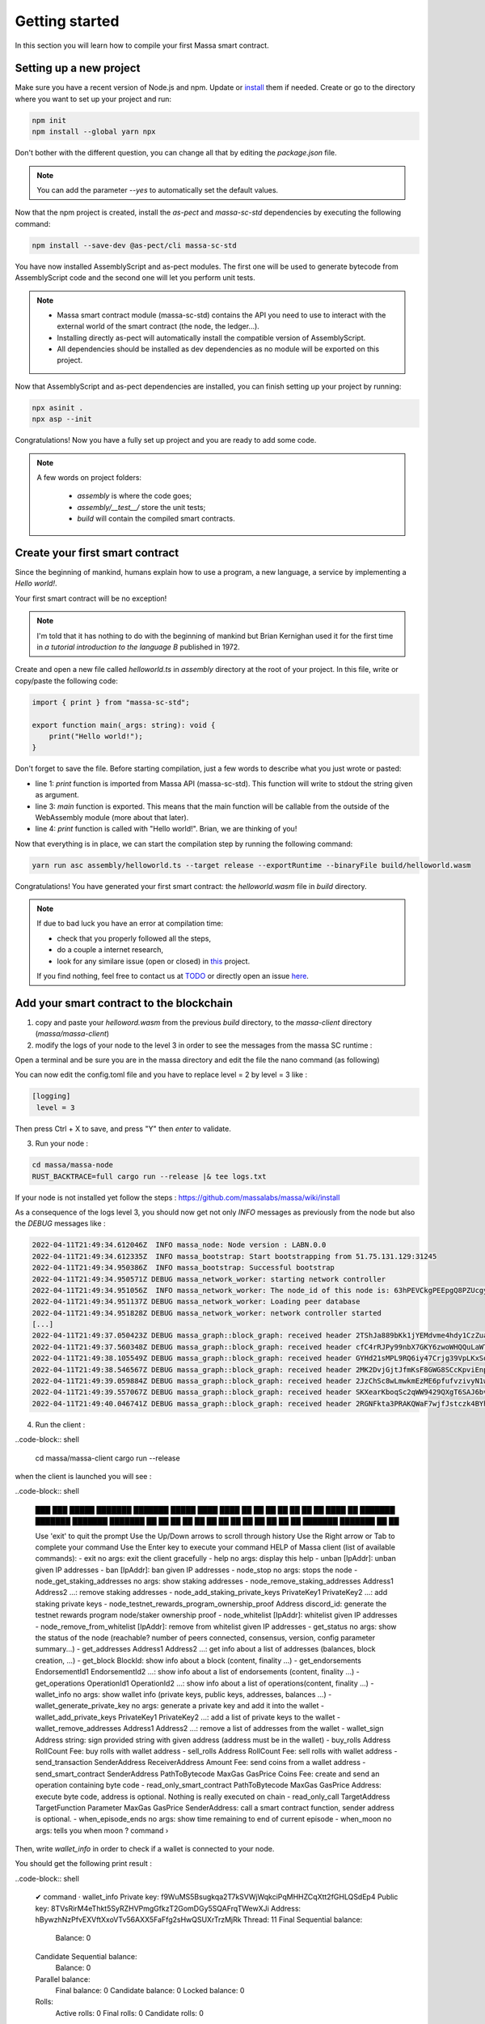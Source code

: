 Getting started
===============

In this section you will learn how to compile your first Massa smart contract.

Setting up a new project
^^^^^^^^^^^^^^^^^^^^^^^^
.. collapse:: Wait, I know npm. Just give me the commands!

    Here you go:
    
   .. code-block:: shell

       npm init
       npm install --global yarn npx
       npm install --save-dev @as-pect/cli
       npx asinit .
       npx asp --init

.. collapse:: OK, but I would like to use docker. Can you help me?

   Sure, no problem:

   .. code-block:: shell

       docker run -it --user $(id -u):$(id -g) -v $PWD:/app -v $PWD/.npm:/.npm -v $PWD/.config:/.config -w /app node:17.7-alpine npm init
       docker run --user $(id -u):$(id -g) -v $PWD:/app -v $PWD/.npm:/.npm -v $PWD/.config:/.config -w /app node:17.7-alpine npm install --save-dev @as-pect/cli
       docker run -it --user $(id -u):$(id -g) -v $PWD:/app -v $PWD/.npm:/.npm -v $PWD/.config:/.config -w /app node:17.7-alpinenpx asinit .
       docker run --user $(id -u):$(id -g) -v $PWD:/app -v $PWD/.npm:/.npm -v $PWD/.config:/.config -w /app node:17.7-alpine npx asp --init

Make sure you have a recent version of Node.js and npm. Update or `install <https://docs.npmjs.com/downloading-and-installing-node-js-and-npm>`_ them if needed.
Create or go to the directory where you want to set up your project and run:

.. code-block:: shell

   npm init
   npm install --global yarn npx


Don't bother with the different question, you can change all that by editing the `package.json` file.

.. note::
   You can add the parameter `--yes` to automatically set the default values.

Now that the npm project is created, install the `as-pect` and `massa-sc-std` dependencies by executing the following command:

.. code-block:: shell

   npm install --save-dev @as-pect/cli massa-sc-std

You have now installed AssemblyScript and as-pect modules. The first one will be used to generate bytecode from AssemblyScript code and the second one will let you perform unit tests.

.. note::
    * Massa smart contract module (massa-sc-std) contains the API you need to use to interact with the external world of the smart contract (the node, the ledger...).
    * Installing directly as-pect will automatically install the compatible version of AssemblyScript.
    * All dependencies should be installed as dev dependencies as no module will be exported on this project.

Now that AssemblyScript and as-pect dependencies are installed, you can finish setting up your project by running:

.. code-block:: shell

   npx asinit .
   npx asp --init

Congratulations! Now you have a fully set up project and you are ready to add some code.

.. note::
   A few words on project folders:

    * `assembly` is where the code goes;
    * `assembly/__test__/` store the unit tests;
    * `build` will contain the compiled smart contracts.

Create your first smart contract
^^^^^^^^^^^^^^^^^^^^^^^^^^^^^^^^

Since the beginning of mankind, humans explain how to use a program, a new language, a service by implementing a *Hello world!*.

Your first smart contract will be no exception!

.. note::

   I'm told that it has nothing to do with the beginning of mankind but Brian Kernighan used it for the first time in *a tutorial introduction to the language B* published in 1972.
   
Create and open a new file called `helloworld.ts` in `assembly` directory at the root of your project. In this file, write or copy/paste the following code:

.. code-block:: typescript

    import { print } from "massa-sc-std";

    export function main(_args: string): void {
        print("Hello world!");
    }

Don't forget to save the file. Before starting compilation, just a few words to describe what you just wrote or pasted:

* line 1: `print` function is imported from Massa API (massa-sc-std). This function will write to stdout the string given as argument.
* line 3: `main` function is exported. This means that the main function will be callable from the outside of the WebAssembly module (more about that later).
* line 4: `print` function is called with "Hello world!". Brian, we are thinking of you!

Now that everything is in place, we can start the compilation step by running the following command:

.. code-block:: shell

   yarn run asc assembly/helloworld.ts --target release --exportRuntime --binaryFile build/helloworld.wasm

Congratulations! You have generated your first smart contract: the `helloworld.wasm` file in `build` directory.

.. note::

   If due to bad luck you have an error at compilation time:

   * check that you properly followed all the steps,
   * do a couple a internet research,
   * look for any similare issue (open or closed) in `this <//TODO>`_ project.

   If you find nothing, feel free to contact us at `TODO <//TODO>`_ or directly open an issue `here <//TODO>`_.

Add your smart contract to the blockchain
^^^^^^^^^^^^^^^^^^^^^^^^^^^^^^^^^^^^^^^^^

1) copy and paste your `helloword.wasm` from the previous `build` directory, to the `massa-client` directory (`massa/massa-client`)
2) modify the logs of your node to the level 3 in order to see the messages from the massa SC runtime :

Open a terminal and be sure you are in the massa directory and edit the file the nano command (as following)

.. code-block:: shell
   cd massa
   nano massa-node/base_config/config.toml
   
You can now edit the config.toml file and you have to replace level = 2 by level = 3 like : 

.. code-block:: shell

   [logging]
    level = 3
    
Then press Ctrl + X to save, and press "Y" then `enter` to validate.

3) Run your node :

.. code-block:: shell

   cd massa/massa-node
   RUST_BACKTRACE=full cargo run --release |& tee logs.txt

If your node is not installed yet follow the steps : https://github.com/massalabs/massa/wiki/install

As a consequence of the logs level 3, you should now get not only `INFO` messages as previously from the node but also the `DEBUG` messages like :

.. code-block:: shell

   2022-04-11T21:49:34.612046Z  INFO massa_node: Node version : LABN.0.0
   2022-04-11T21:49:34.612335Z  INFO massa_bootstrap: Start bootstrapping from 51.75.131.129:31245
   2022-04-11T21:49:34.950386Z  INFO massa_bootstrap: Successful bootstrap
   2022-04-11T21:49:34.950571Z DEBUG massa_network_worker: starting network controller
   2022-04-11T21:49:34.951056Z  INFO massa_network_worker: The node_id of this node is: 63hPEVCkgPEEpgQ8PZUcgyRJTVJ6Q4kL8sFqSFM2vPbw75tSrH
   2022-04-11T21:49:34.951137Z DEBUG massa_network_worker: Loading peer database
   2022-04-11T21:49:34.951828Z DEBUG massa_network_worker: network controller started
   [...]
   2022-04-11T21:49:37.050423Z DEBUG massa_graph::block_graph: received header 2TShJa889bKk1jYEMdvme4hdy1CzZuagJuNZARaeVm3eYgVHdM for slot (period: 440, thread: 16)
   2022-04-11T21:49:37.560348Z DEBUG massa_graph::block_graph: received header cfC4rRJPy99nbX7GKY6zwoWHQQuLaWT1AdSWZKWwRbfTqpLC5 for slot (period: 440, thread: 17)
   2022-04-11T21:49:38.105549Z DEBUG massa_graph::block_graph: received header GYHd21sMPL9RQ6iy47Crjg39VpLKxSoPwLbyBhGm3am1WkS5R for slot (period: 440, thread: 18)
   2022-04-11T21:49:38.546567Z DEBUG massa_graph::block_graph: received header 2MK2DvjGjtJfmKsF8GWG8SCcKpviEnpbyF1xvaBpXDLniUpsMn for slot (period: 440, thread: 19)
   2022-04-11T21:49:39.059884Z DEBUG massa_graph::block_graph: received header 2JzChSc8wLmwkmEzME6pfufvzivyN1wD7VQEVQJBLQuj8T8jES for slot (period: 440, thread: 20)
   2022-04-11T21:49:39.557067Z DEBUG massa_graph::block_graph: received header SKXearKboqSc2qWW9429QXgT6SAJ6bvEuVhhaEE7wvWbWJmEK for slot (period: 440, thread: 21)
   2022-04-11T21:49:40.046741Z DEBUG massa_graph::block_graph: received header 2RGNFkta3PRAKQWaF7wjfJstczk4BYhLUAEY2kqST9J9z6qyLh for slot (period: 440, thread: 22)

4) Run the client :

..code-block:: shell

  cd massa/massa-client
  cargo run --release
  
when the client is launched you will see : 

..code-block:: shell


    ███    ███  █████  ███████ ███████  █████ 
    ████  ████ ██   ██ ██      ██      ██   ██
    ██ ████ ██ ███████ ███████ ███████ ███████
    ██  ██  ██ ██   ██      ██      ██ ██   ██
    ██      ██ ██   ██ ███████ ███████ ██   ██

    Use 'exit' to quit the prompt
    Use the Up/Down arrows to scroll through history
    Use the Right arrow or Tab to complete your command
    Use the Enter key to execute your command
    HELP of Massa client (list of available commands):
    - exit no args: exit the client gracefully
    - help no args: display this help
    - unban [IpAddr]: unban given IP addresses
    - ban [IpAddr]: ban given IP addresses
    - node_stop no args: stops the node
    - node_get_staking_addresses no args: show staking addresses
    - node_remove_staking_addresses Address1 Address2 ...: remove staking addresses
    - node_add_staking_private_keys PrivateKey1 PrivateKey2 ...: add staking private keys
    - node_testnet_rewards_program_ownership_proof Address discord_id: generate the testnet rewards program node/staker ownership proof
    - node_whitelist [IpAddr]: whitelist given IP addresses
    - node_remove_from_whitelist [IpAddr]: remove from whitelist given IP addresses
    - get_status no args: show the status of the node (reachable? number of peers connected, consensus, version, config parameter summary...)
    - get_addresses Address1 Address2 ...: get info about a list of addresses (balances, block creation, ...)
    - get_block BlockId: show info about a block (content, finality ...)
    - get_endorsements EndorsementId1 EndorsementId2 ...: show info about a list of endorsements (content, finality ...)
    - get_operations OperationId1 OperationId2 ...: show info about a list of operations(content, finality ...) 
    - wallet_info no args: show wallet info (private keys, public keys, addresses, balances ...)
    - wallet_generate_private_key no args: generate a private key and add it into the wallet
    - wallet_add_private_keys PrivateKey1 PrivateKey2 ...: add a list of private keys to the wallet
    - wallet_remove_addresses Address1 Address2 ...: remove a list of addresses from the wallet
    - wallet_sign Address string: sign provided string with given address (address must be in the wallet)
    - buy_rolls Address RollCount Fee: buy rolls with wallet address
    - sell_rolls Address RollCount Fee: sell rolls with wallet address
    - send_transaction SenderAddress ReceiverAddress Amount Fee: send coins from a wallet address
    - send_smart_contract SenderAddress PathToBytecode MaxGas GasPrice Coins Fee: create and send an operation containing byte code
    - read_only_smart_contract PathToBytecode MaxGas GasPrice Address: execute byte code, address is optional. Nothing is really executed on chain
    - read_only_call TargetAddress TargetFunction Parameter MaxGas GasPrice SenderAddress: call a smart contract function, sender address is optional.  
    - when_episode_ends no args: show time remaining to end of current episode
    - when_moon no args: tells you when moon
    ? command ›

Then, write `wallet_info` in order to check if a wallet is connected to your node.

You should get the following print result :

..code-block:: shell

    ✔ command · wallet_info
    Private key: f9WuMS5Bsugkqa2T7kSVWjWqkciPqMHHZCqXtt2fGHLQSdEp4
    Public key: 8TVsRirM4eThkt5SyRZHVPmgGfkzT2GomDGy5SQAFrqTWewXJi
    Address: hBywzhNzPfvEXVftXxoVTv56AXX5FaFfg2sHwQSUXrTrzMjRk
    Thread: 11
    Final Sequential balance:
	    Balance: 0

    Candidate Sequential balance:
	    Balance: 0

    Parallel balance:
	    Final balance: 0
	    Candidate balance: 0
	    Locked balance: 0

    Rolls:
	    Active rolls: 0
	    Final rolls: 0
	    Candidate rolls: 0


If you get :

..code-block:: shell

    ✔ command · wallet_info
    WARNING: do not share your private key

It is because your wallet is not connected. You have to follow this tutorial: https://github.com/massalabs/massa/wiki/wallet#if-your-client-is-running (since the step "if your client is running"). Next, you must get coins to send smart contract on the blockchain. You can obtain coins following this tutorial : https://github.com/massalabs/massa/wiki/staking

(the end tomorrow)

